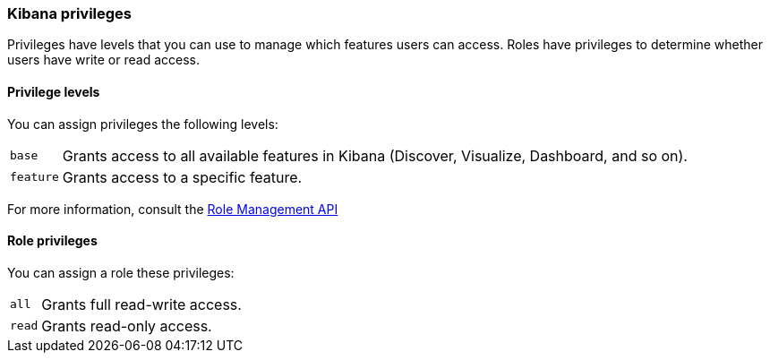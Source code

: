 [role="xpack"]
[[kibana-privileges]]
=== Kibana privileges

Privileges have levels that you can use to manage which features users can access. Roles have privileges to determine whether users have write or read access.


==== Privilege levels

You can assign privileges the following levels:

[horizontal]
`base`::
Grants access to all available features in Kibana (Discover, Visualize, Dashboard, and so on).

`feature`::
Grants access to a specific feature.

For more information, consult the <<role-management-api-put, Role Management API>>


==== Role privileges

You can assign a role these privileges:

[horizontal]
[[kibana-privileges-all]]
`all`::
Grants full read-write access.

`read`::
Grants read-only access.
